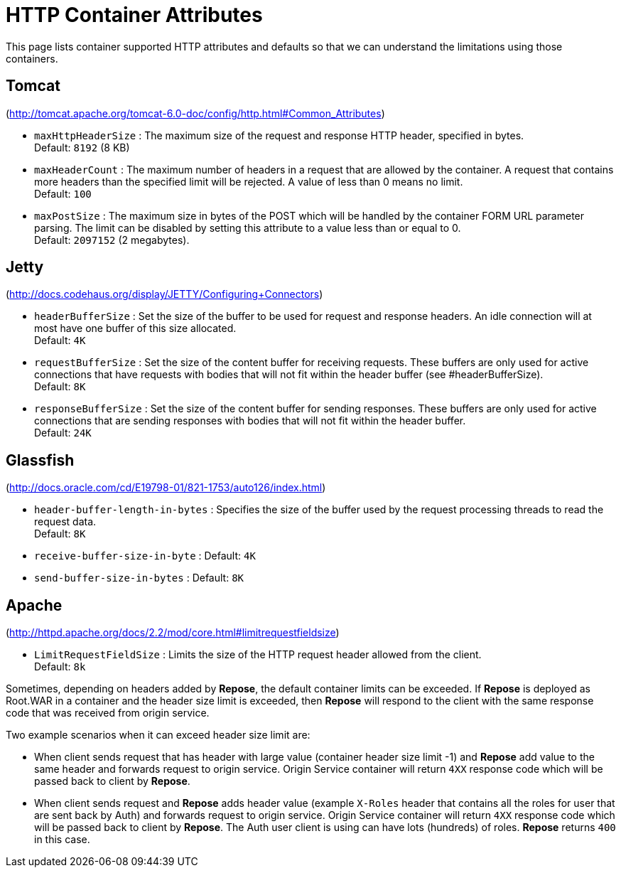 = HTTP Container Attributes

This page lists container supported HTTP attributes and defaults so that we can understand the limitations using those containers.

== Tomcat
(http://tomcat.apache.org/tomcat-6.0-doc/config/http.html#Common_Attributes)

* `maxHttpHeaderSize` : The maximum size of the request and response HTTP header, specified in bytes. +
                        Default: `8192` (8 KB)
* `maxHeaderCount`    : The maximum number of headers in a request that are allowed by the container.
                        A request that contains more headers than the specified limit will be rejected.
                        A value of less than 0 means no limit. +
                        Default: `100`
* `maxPostSize`       : The maximum size in bytes of the POST which will be handled by the container FORM URL parameter parsing.
                        The limit can be disabled by setting this attribute to a value less than or equal to 0. +
                        Default: `2097152` (2 megabytes).

== Jetty
(http://docs.codehaus.org/display/JETTY/Configuring+Connectors)

* `headerBufferSize`      : Set the size of the buffer to be used for request and response headers.
                            An idle connection will at most have one buffer of this size allocated. +
                            Default: `4K`
* `requestBufferSize`     : Set the size of the content buffer for receiving requests.
                            These buffers are only used for active connections that have requests with bodies that will not fit within the header buffer (see #headerBufferSize). +
                            Default: `8K`
* `responseBufferSize`    : Set the size of the content buffer for sending responses.
                            These buffers are only used for active connections that are sending responses with bodies that will not fit within the header buffer. +
                            Default: `24K`

== Glassfish
(http://docs.oracle.com/cd/E19798-01/821-1753/auto126/index.html)

* `header-buffer-length-in-bytes` : Specifies the size of the buffer used by the request processing threads to read the request data. +
                                    Default: `8K`
* `receive-buffer-size-in-byte`   : Default: `4K`
* `send-buffer-size-in-bytes`     : Default: `8K`

== Apache
(http://httpd.apache.org/docs/2.2/mod/core.html#limitrequestfieldsize)

* `LimitRequestFieldSize` : Limits the size of the HTTP request header allowed from the client. +
                            Default: `8k`

Sometimes, depending on headers added by *Repose*, the default container limits can be exceeded.
If *Repose* is deployed as Root.WAR in a container and the header size limit is exceeded, then *Repose* will respond to the client with the same response code that was received from origin service.

Two example scenarios when it can exceed header size limit are:

* When client sends request that has header with large value (container header size limit -1) and *Repose* add value to the same header and forwards request to origin service.
  Origin Service container will return `4XX` response code which will be passed back to client by *Repose*.
* When client sends request and *Repose* adds header value (example `X-Roles` header that contains all the roles for user that are sent back by Auth) and forwards request to origin service.
  Origin Service container will return `4XX` response code which will be passed back to client by *Repose*.
  The Auth user client is using can have lots (hundreds) of roles.
  *Repose* returns `400` in this case.
